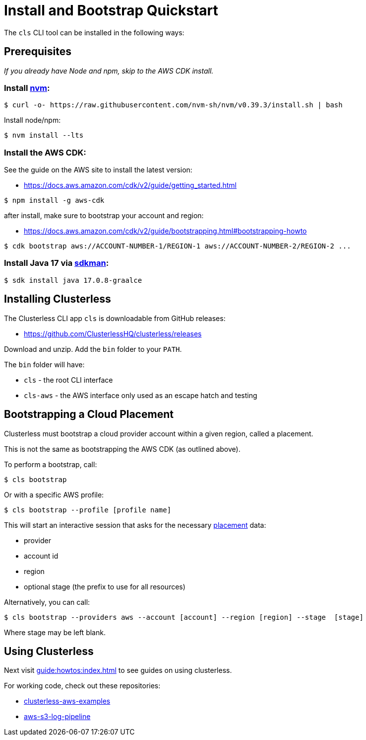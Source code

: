 = Install and Bootstrap Quickstart
:keywords:
:navtitle: Install and Run Clusterless Quickstart

The `cls` CLI tool can be installed in the following ways:

== Prerequisites

_If you already have Node and npm, skip to the AWS CDK install._

=== Install https://github.com/nvm-sh/nvm[nvm]:

[,console]
----
$ curl -o- https://raw.githubusercontent.com/nvm-sh/nvm/v0.39.3/install.sh | bash
----

Install node/npm:

[,console]
----
$ nvm install --lts
----

=== Install the AWS CDK:

See the guide on the AWS site to install the latest version:

- https://docs.aws.amazon.com/cdk/v2/guide/getting_started.html

[,console]
----
$ npm install -g aws-cdk
----

after install, make sure to bootstrap your account and region:

- https://docs.aws.amazon.com/cdk/v2/guide/bootstrapping.html#bootstrapping-howto

[,console]
----
$ cdk bootstrap aws://ACCOUNT-NUMBER-1/REGION-1 aws://ACCOUNT-NUMBER-2/REGION-2 ...
----

=== Install Java 17 via https://sdkman.io[sdkman]:

[,console]
----
$ sdk install java 17.0.8-graalce
----

== Installing Clusterless

The Clusterless CLI app `cls` is downloadable from GitHub releases:

- https://github.com/ClusterlessHQ/clusterless/releases

Download and unzip. Add the `bin` folder to your `PATH`.

The `bin` folder will have:

- `cls` - the root CLI interface
- `cls-aws` - the AWS interface only used as an escape hatch and testing

[#bootstrapping,reftext=Bootstrapping]
== Bootstrapping a Cloud Placement

Clusterless must bootstrap a cloud provider account within a given region, called a placement.

This is not the same as bootstrapping the AWS CDK (as outlined above).

To perform a bootstrap, call:

[,console]
----
$ cls bootstrap
----

Or with a specific AWS profile:

[,console]
----
$ cls bootstrap --profile [profile name]
----

This will start an interactive session that asks for the necessary xref:concepts:placement.adoc[placement] data:

- provider
- account id
- region
- optional stage (the prefix to use for all resources)

Alternatively, you can call:

[,console]
----
$ cls bootstrap --providers aws --account [account] --region [region] --stage  [stage]
----

Where stage may be left blank.

== Using Clusterless

Next visit xref:guide:howtos:index.adoc[] to see guides on using clusterless.

For working code, check out these repositories:

- https://github.com/ClusterlessHQ/clusterless-aws-examples[clusterless-aws-examples]
- https://github.com/ClusterlessHQ/aws-s3-log-pipeline[aws-s3-log-pipeline]
